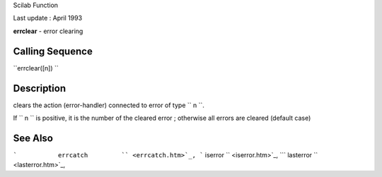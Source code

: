Scilab Function

Last update : April 1993

**errclear** - error clearing

Calling Sequence
~~~~~~~~~~~~~~~~

``errclear([n])  ``

Description
~~~~~~~~~~~

clears the action (error-handler) connected to error of type
``         n       ``.

If ``         n       `` is positive, it is the number of the cleared
error ; otherwise all errors are cleared (default case)

See Also
~~~~~~~~

```           errcatch         `` <errcatch.htm>`_,
```           iserror         `` <iserror.htm>`_,
```           lasterror         `` <lasterror.htm>`_,
